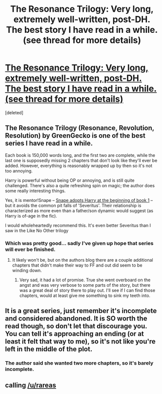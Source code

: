 #+TITLE: The Resonance Trilogy: Very long, extremely well-written, post-DH. The best story I have read in a while. (see thread for more details)

* [[https://www.fanfiction.net/s/1795399/1/Resonance][The Resonance Trilogy: Very long, extremely well-written, post-DH. The best story I have read in a while. (see thread for more details)]]
:PROPERTIES:
:Score: 9
:DateUnix: 1436810557.0
:DateShort: 2015-Jul-13
:FlairText: Promotion
:END:
[deleted]


** The Resonance Trilogy (Resonance, Revolution, Resolution) by GreenGecko is one of the best series I have read in a while.

Each book is 150,000 words long, and the first two are complete, while the last one is supposedly missing 2 chapters that don't look like they'll ever be added. However, everything is reasonably wrapped up by then so it's not too annoying.

Harry is powerful without being OP or annoying, and is still quite challenged. There's also a quite refreshing spin on magic; the author does some really interesting things.

Yes, it is mentor!Snape -- [[/spoiler][Snape adopts Harry at the beginning of book 1]] -- but it avoids the common pit falls of 'Severitus'. Their relationship is characterized as more even than a father/son dynamic would suggest (as Harry is of-age in the fic).

I would wholeheartedly recommend this. It's even better Severitus than I saw in the Like No Other trilogy
:PROPERTIES:
:Author: DeeMI5I0
:Score: 2
:DateUnix: 1436810565.0
:DateShort: 2015-Jul-13
:END:

*** Which was pretty good... sadly I've given up hope that series will ever be finished.
:PROPERTIES:
:Score: 1
:DateUnix: 1436818499.0
:DateShort: 2015-Jul-14
:END:

**** It likely won't be, but on the authors blog there are a couple additional chapters that didn't make their way to FF and out did seem to be winding down.
:PROPERTIES:
:Author: girlikecupcake
:Score: 1
:DateUnix: 1436825505.0
:DateShort: 2015-Jul-14
:END:

***** Very sad, it had a lot of promise. True she went overboard on the angst and was very verbose to some parts of the story, but there was a great deal of story there to play out. I'll see if I can find those chapters, would at least give me something to sink my teeth into.
:PROPERTIES:
:Score: 1
:DateUnix: 1436844520.0
:DateShort: 2015-Jul-14
:END:


** It is a great series, just remember it's incomplete and considered abandoned. It is SO worth the read though, so don't let that discourage you. You can tell it's approaching an ending (or at least it felt that way to me), so it's not like you're left in the middle of the plot.
:PROPERTIES:
:Author: girlikecupcake
:Score: 1
:DateUnix: 1436825539.0
:DateShort: 2015-Jul-14
:END:

*** The author said she wanted two more chapters, so it's barely incomplete.
:PROPERTIES:
:Author: DeeMI5I0
:Score: 1
:DateUnix: 1436828569.0
:DateShort: 2015-Jul-14
:END:


** calling [[/u/rareas]]
:PROPERTIES:
:Author: vash3g
:Score: 1
:DateUnix: 1436831292.0
:DateShort: 2015-Jul-14
:END:
